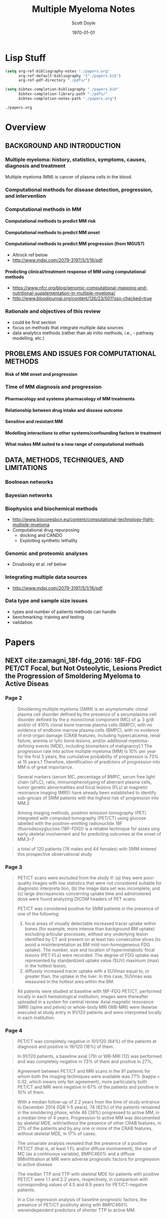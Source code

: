 #+TITLE: Multiple Myeloma Notes
#+AUTHOR: Scott Doyle
#+DATE: \today
#+FILETAGS: mm-papers
#+PROPERTY: header-args :exports none :tangle "./mm-export.bib"
#+OPTIONS: toc:nil <:nil c:nil tags:nil todo:nil H:5
#+EXCLUDE_TAGS: 
#+SELECT_TAGS: radx
#+EXPORT_FILE_NAME: papers.pdf
#+LATEX_CLASS_OPTIONS: [12pt]
#+LATEX_HEADER: \input{papers.sty}

* Lisp Stuff                                                       :noexport:

#+NAME: startup
#+BEGIN_SRC emacs-lisp
(setq org-ref-bibliography-notes "./papers.org"
      org-ref-default-bibliography '("./papers.bib")
      org-ref-pdf-directory "./pdfs/")

(setq bibtex-completion-bibliography "./papers.bib"
      bibtex-completion-library-path "./pdfs/"
      bibtex-completion-notes-path "./papers.org")

#+END_SRC

#+RESULTS: startup
: ./papers.org

# Local Variables:
# org-confirm-babel-evaluate: nil
# eval: (progn (org-babel-goto-named-src-block "startup") (org-babel-execute-src-block) (outline-hide-sublevels 1))
# End:

* Overview
** BACKGROUND AND INTRODUCTION

*** Multiple myeloma: history, statistics, symptoms, causes, diagnosis and treatment
Multiple myeloma (MM) is cancer of plasma cells in the blood. 

*** Computational methods for disease detection, progression, and intervention
*** Computational methods in MM
**** Computational methods to predict MM risk
**** Computational methods to predict MM onset
**** Computational methods to predict MM progression (from MGUS?)
- Altrock ref below
- http://www.mdpi.com/2079-3197/5/1/16/pdf

**** Predicting clinical/treatment response of MM using computational methods
- https://www.nfcr.org/blog/genomic-computational-mapping-and-nutritional-supplementation-in-multiple-myeloma/
- http://www.bloodjournal.org/content/126/23/501?sso-checked=true

*** Rationale and objectives of this review
- could be first section
- focus on methods that integrate multiple data sources
- data analytics methods (rather than ab initio methods, i.e.,  - pathway modelling, etc.)

** PROBLEMS AND ISSUES FOR COMPUTATIONAL METHODS

**** Risk of MM onset and progression

*** Time of MM diagnosis and progression
**** Pharmacology and systems pharmacology of MM treatments
**** Relationship between drug intake and disease outcome
**** Sensitive and resistant MM
**** Modelling interactions to other systems/confounding factors in treatment
**** What makes MM suited to a new range of computational methods

** DATA, METHODS, TECHNIQUES, AND LIMITATIONS
*** Boolnean networks
*** Bayesian networks
*** Biophysics and biochemical methods
- http://www.biocoresbcn.eu/content/computational-technology-fight-multiple-myeloma
- Computational drug repurposing
  - docking and CANDO
  - Exploiting synthetic lethality

*** Genomic and proteomic analyses
- Drusbosky et al. ref below

*** Integrating multiple data sources
- http://www.mdpi.com/2079-3197/5/1/16/pdf

*** Data type and sample size issues
- types and number of patients methods can handle
- benchmarking: training and testing
- validation

* Papers
** NEXT cite:zamagni_18f-fdg_2016: 18F-FDG PET/CT Focal, but Not Osteolytic, Lesions Predict the Progression of Smoldering Myeloma to Active Diseas
 :PROPERTIES:
  :Custom_ID: zamagni_18f-fdg_2016
  :AUTHOR: Zamagni {\it et al.}
  :JOURNAL: Leukemia
  :YEAR: 
  :VOLUME: 30
  :PAGES: 417--422
  :DOI: 10.1038/leu.2015.291
  :URL: http://www.nature.com/articles/leu2015291
 :END:

*** Page 2

#+BEGIN_QUOTE
Smoldering multiple myeloma (SMM) is an asymptomatic clonal plasma cell disorder
defined by the presence of a serumplasma cell disorder defined by the p
monoclonal component (MC) of ⩾ 3 g/dl and/or of 410% clonal bone marrow plasma
cells (BMPC), with no evidence of endbone marrow plasma cells (BMPC), with no
evidence of end-organ damage (CRAB features, including hypercalcemia, renal
failure, anemia or lytic bone lesions, and/or additional myeloma-defining events
(MDE), including biomarkers of malignancy).1 The progression rate into active
multiple myeloma (MM) is 10% per year for the first 5 years, the cumulative
probability of progression is 73% at 15 years.1
Therefore, identification of predictors of progression into MM is of great
importance.
#+END_QUOTE

#+BEGIN_QUOTE
Several markers (serum MC, percentage of BMPC, serum free light chain (sFLC),
ratio, immunophenotyping of aberrant plasma cells, tumor genetic abnormalities
and focal lesions (FLs) at magnetic resonance imaging (MRI)) have already been
established to identify sub-groups of SMM patients with the highest risk of
progression into MM.2

Among imaging methods, positron emission tomography (PET) integrated with
computed tomography (PET/CT) using glucose labelled with the positron-emitting
radionuclide 18F (fluorodeoxyglucose (18F-FDG)) is a reliable technique for
asses sing early skeletal involvement and for predicting outcomes at the onset
of MM.3–7
#+END_QUOTE

#+BEGIN_QUOTE
a total of 120 patients (76 males and 44 females) with
SMM entered this prospective observational study
#+END_QUOTE

*** Page 3

#+BEGIN_QUOTE

PET/CT scans were excluded from the study if: (a) they were poor-quality images
with low statistics that were not considered suitable for diagnostic interpreta
tion, (b) the image data set was incomplete, and (c) large discrepancies
concerning uptake time and administered dose were found analyzing DICOM headers
of PET scans.

PET/CT was considered positive for SMM patients in the presence of one of the
following:

1. focal areas of visually detectable increased tracer uptake within bones
   (for example, more intense than background BM uptake) excluding articular
   processes, without any underlying lesion identified by CT and present on at
   least two consecutive slices (to avoid a misinterpretation as BM mild
   non-homogeneous FDG uptake). The number, size and location of hypermetabolic
   focal lesions (PET-FLs) were recorded. The degree of FDG uptake was
   represented by standardized uptake value (SUV) maximum (max) in the hottest
   lesion;
2. diffusely increased tracer uptake with a SUVmax equal to, or greater
   than, the uptake in the liver. In this case, SUVmax was measured in the
   hottest area within the BM. 
#+END_QUOTE

#+BEGIN_QUOTE
All patients were studied at baseline with 18F-FDG PET/CT, performed
locally in each hematological institution; images were thereafter uploaded
in a system for central review. Axial magnetic resonance (MRI) (spine and
pelvis) or whole-body MRI (WB-MRI) were likewise executed at study entry
in 91/120 patients and were interpreted locally in each institution.
#+END_QUOTE

*** Page 4

#+BEGIN_QUOTE
PET/CT was completely negative in 101/120 (84%) of the patients at diagnosis and
positive in 19/120 (16%) of them.
#+END_QUOTE

#+BEGIN_QUOTE
In 91/120 patients, a baseline axial (79) or WB-MRI (12) was performed and was
completely negative in 73% of them and positive in 27%,
#+END_QUOTE

#+BEGIN_QUOTE
Agreement between PET/CT and MRI scans in the 91 patients for whom both the
imaging techniques were available was 77% (kappa = 0.32, which means only fair
agreement); more particularly both PET/CT and MRI were negative in 67% of the
patients and positive in 10% of them.
#+END_QUOTE

#+BEGIN_QUOTE
With a median follow-up of 2.2 years from the time of study entrance to December
2014 (IQR 1–5 years), 74 (62%) of the patients remained in the smoldering phase,
while 46 (38%) progressed to active MM, in a median time of 4 years. Progression
to active MM was documented by skeletal MDE, with/without the presence of other
CRAB features, in 21% of the patients and by any one or more of the CRAB
features, without skeletal MDE, in 17% of cases.
#+END_QUOTE

#+BEGIN_QUOTE
The univariate analysis revealed that the presence of a positive PET/CT (that
is, at least 1 FL and/or diffuse involvement), the size of MC (as a continuous
variable), BMPC460% and a diffuse BMinfiltration at MRI were adverse prognostic
factors for progression to active disease
#+END_QUOTE

#+BEGIN_QUOTE
The median TTP and TTP with skeletal MDE for patients with positive PET/CT were
1.1 and 2.2 years, respectively, in comparison with corresponding values of 4.5
and 6.9 years for PET/CT-negative patients.
#+END_QUOTE

#+BEGIN_QUOTE
In a Cox regression analysis of baseline prognostic factors, the
presence of PET/CT positivity along with BMPC460% wereindependent predictors of shorter TTP to active MM.
#+END_QUOTE

*** Page 5

#+BEGIN_QUOTE
In light of the advances in laboratory and imaging techniques, providing higher
sensitivity and ability to detect early damage, and of the data showing improved
outcomes with early intervention in high-risk SMM,25 diagnostic criteria were
recently updated by the IMWG.8 In particular, two major changes were
established, the first one, based on robust studies, defining those patients
carrying at least one out of three biomarkers of progression (that is, clonal
BMPC460%, sFLC ratioprog ⩾ 100 and 41 FL at MRI), with approximately 80% risk of
developing end-organ damage within 2 years from ddeveloping end-organ damage
within 2 years from diagnosis, such as active MM, requiring immediate treatment.
The second major improvement was the definition of bone lesions, within MDE, not
only on the appearance of sites of bone destruction on skeletal radiography but
also on the presence of osteolytic lesions on CT or PET/CT, thanks to the
well-recognized higher sensitivity of newer imaging techniques over WBXR, more
lesions being detected and at an earlier phase.7

#+END_QUOTE

#+BEGIN_QUOTE
18F-FDG PET/CT is a nuclear imaging procedure that combines functional imaging
(the PET part) and morphological assessment by CT, allowing high-sensitivity and
specificity detection of hypermetabolic lesions, intramedullary and
extramedullary, BM involvement and osteolytic lesions as well as exact
anatomical localization thereof. Bone lesions are identified with a resolution
limit of 0.5 cm.

#+END_QUOTE

#+BEGIN_QUOTE
This study demonstrates, for the first time to the best of our knowledge, the
prognostic significance of FLs in the absence of underlying osteolytic lesions,
as detected by 18F-FDG PET/CT, in patients with SMM for progression into active
disease.

#+END_QUOTE

#+BEGIN_QUOTE
Early detection of occult lesions may provide important benefits for patients by
preventing skeletal complications and pain, as well as promoting quality of
life.27 In addition to the identification of early skeletal destruction, in this
prospective study of 120 SMM patients we found that PET/CT can show the presence
of sites of focal hypermetabolic lesions (FLs) or diffuse BM hypermetabolism, in
the absence of osteolytic lesions, in approximately 16% of cases. Moreover, we
first provide demonstration that this imaging technique is a reliable predictor
of prognosis not only in active MM3,4 but also in SMM.

#+END_QUOTE

*** Page 6

#+BEGIN_QUOTE
In particular, the probability of progression within 2 and 3 years for patients
with positive PET/ CT was 58% and 66%, respectively, as compared with 33% and
42% for negative patients. The risk of progression into active MM increased with
the increasing number of FLs and with the increasing SUVmax value. However, the
low number of patients, when grouped for FLs, diffuse pattern or SUVmax value,
prevented us from finding an optimal cutoff to discriminate higher risk of
progression into active disease in the 80% range at 2 years.

#+END_QUOTE

#+BEGIN_QUOTE
One concern with the serial use of PET/CT in clinical trials could be the
heterogeneity of the visual criteria and the lack of inter observer
reproducibility in interpreting results. Several attempts to standardize
criteria for PET/CT imaging definitions and use of semi-quantitative SUV
evaluations are now on-going to consoli date the use of this technique as a
prognostic tool.32

#+END_QUOTE

#+BEGIN_QUOTE
Agreement between PET/CT and MRI in the 91 patients for whom both imaging
techniques were available was only fair; in particular, as already previously
demonstrated in symptomatic MM,30 MRI seemed to be more sensitive in the axial
skeleton, detecting abnormalities in 18% more patients, while PET/CT was more
sensitive in 5% of cases, out of the MRI field of view.

#+END_QUOTE

** TODO Diagnosis, Risk Stratification and Management of Monoclonal Gammopathy of Undetermined Significance and Smoldering Multiple Myeloma
 :PROPERTIES:
  :Custom_ID: van_de_donk_diagnosis_2016
  :AUTHOR: van de Donk, Mutis, Poddighe, Lokhorst \& Zweegman
  :JOURNAL: International Journal of Laboratory Hematology
  :YEAR: 
  :VOLUME: 38
  :PAGES: 110--122
  :DOI: 10.1111/ijlh.12504
  :URL: http://onlinelibrary.wiley.com/doi/10.1111/ijlh.12504/abstract
 :END:

cite:van_de_donk_diagnosis_2016

** TODO Drug Discovery and Therapeutic Delivery for the Treatment of B and T Cell Tumors
 :PROPERTIES:
  :Custom_ID: stephenson_drug_2017
  :AUTHOR: Stephenson \& Singh
  :JOURNAL: Advanced Drug Delivery Reviews
  :YEAR: 
  :VOLUME: 114
  :PAGES: 285--300
  :DOI: 10.1016/j.addr.2017.06.010
  :URL: http://www.sciencedirect.com/science/article/pii/S0169409X17300947
 :END:

cite:stephenson_drug_2017

** TODO Automatic Recognition of Myeloma Cells in Microscopic Images Using Bottleneck Algorithm, Modified Watershed and SVM Classifier
 :PROPERTIES:
  :Custom_ID: saeedizadeh_automatic_2016
  :AUTHOR: Saeedizadeh, Mehri Dehnavi, Talebi, Rabbani, Sarrafzadeh \& Vard
  :JOURNAL: Journal of Microscopy
  :YEAR: 
  :VOLUME: 261
  :PAGES: 46--56
  :DOI: 10.1111/jmi.12314
  :URL: http://onlinelibrary.wiley.com/doi/10.1111/jmi.12314/abstract
 :END:

cite:saeedizadeh_automatic_2016

** TODO International Myeloma Working Group Updated Criteria for the Diagnosis of Multiple Myeloma
 :PROPERTIES:
  :Custom_ID: rajkumar_international_2014
  :AUTHOR: Rajkumar {\it et al.}
  :JOURNAL: The Lancet Oncology
  :YEAR: 
  :VOLUME: 15
  :PAGES: e538-e548
  :DOI: 10.1016/S1470-2045(14)70442-5
  :URL: http://www.sciencedirect.com/science/article/pii/S1470204514704425
 :END:

cite:rajkumar_international_2014

** TODO Clinical and Prognostic Significance of Bone Marrow Abnormalities in the Appendicular Skeleton Detected by Low-Dose Whole-Body Multidetector Computed Tomography in Patients with Multiple Myeloma
 :PROPERTIES:
  :Custom_ID: nishida_clinical_2015
  :AUTHOR: Nishida, Matsue, Suehara, Fukumoto, Fujisawa, Takeuchi, Ouchi \& Matsue
  :JOURNAL: Blood Cancer Journal
  :YEAR: 
  :VOLUME: 5
  :PAGES: e329
  :DOI: 10.1038/bcj.2015.57
  :URL: https://www.nature.com/articles/bcj201557
 :END:

cite:nishida_clinical_2015

** TODO Bone Microstructural Changes Revealed by High-Resolution Peripheral Quantitative Computed Tomography Imaging and Elevated DKK1 and MIP-1α Levels in Patients with MGUS
 :PROPERTIES:
  :Custom_ID: ng_bone_2011
  :AUTHOR: Ng {\it et al.}
  :JOURNAL: Blood
  :YEAR: 
  :VOLUME: 118
  :PAGES: 6529--6534
  :DOI: 10.1182/blood-2011-04-351437
  :URL: http://www.bloodjournal.org/content/118/25/6529
 :END:

cite:ng_bone_2011

** TODO Prospective Comparison of Conventional Radiography, Low-Dose Computed Tomography and Magnetic Resonance Imaging in Monoclonal Gammopathies
 :PROPERTIES:
  :Custom_ID: minarik_prospective_2016
  :AUTHOR: Minarik, Krhovska, Hrbek, Pika, Bacovsky, Herman \& Scudla
  :JOURNAL: Biomedical Papers
  :YEAR: 
  :VOLUME: 160
  :PAGES: 305--309
  :DOI: 10.5507/bp.2015.064
  :URL: http://biomed.papers.upol.cz/doi/10.5507/bp.2015.064.html
 :END:

cite:minarik_prospective_2016

** TODO Multiple Myeloma: 18F-FDG-PET/CT and Diagnostic Imaging
 :PROPERTIES:
  :Custom_ID: mihailovic_multiple_2015
  :AUTHOR: Mihailovic \& Goldsmith
  :JOURNAL: Seminars in Nuclear Medicine
  :YEAR: 
  :VOLUME: 45
  :PAGES: 16--31
  :DOI: 10.1053/j.semnuclmed.2014.08.002
  :URL: http://www.seminarsinnuclearmedicine.com/article/S0001-2998(14)00070-1/abstract
 :END:

cite:mihailovic_multiple_2015

** TODO Predictive Value of Longitudinal Whole-Body Magnetic Resonance Imaging in Patients with Smoldering Multiple Myeloma
 :PROPERTIES:
  :Custom_ID: merz_predictive_2014
  :AUTHOR: Merz {\it et al.}
  :JOURNAL: Leukemia
  :YEAR: 
  :VOLUME: 28
  :PAGES: 1902--1908
  :DOI: 10.1038/leu.2014.75
  :URL: https://www.nature.com/articles/leu201475
 :END:

cite:merz_predictive_2014
** TODO Determining the Significance of MGUS
 :PROPERTIES:
  :Custom_ID: merlini_determining_2014
  :AUTHOR: Merlini
  :JOURNAL: Blood
  :YEAR: 
  :VOLUME: 123
  :PAGES: 305--307
  :DOI: 10.1182/blood-2013-12-539940
  :URL: http://www.bloodjournal.org/content/123/3/305
 :END:

cite:merlini_determining_2014
** TODO Fully Automated Classification of Bone Marrow Infiltration in Low-Dose CT of Patients with Multiple Myeloma Based on Probabilistic Density Model and Supervised Learning
 :PROPERTIES:
  :Custom_ID: martinez-martinez_fully_2016
  :AUTHOR: Martínez-Martínez, Kybic, Lambert \& Mecková
  :JOURNAL: Computers in Biology and Medicine
  :YEAR: 
  :VOLUME: 71
  :PAGES: 57--66
  :DOI: 10.1016/j.compbiomed.2016.02.001
  :URL: http://linkinghub.elsevier.com/retrieve/pii/S0010482516300208
 :END:

cite:martinez-martinez_fully_2016
** TODO A Magnetic Resonance Imaging-Based Prognostic Scoring System to Predict Outcome in Transplant-Eligible Patients with Multiple Myeloma
 :PROPERTIES:
  :Custom_ID: mai_magnetic_2015
  :AUTHOR: Mai {\it et al.}
  :JOURNAL: Haematologica
  :YEAR: 
  :VOLUME: 100
  :PAGES: 818--825
  :DOI: 10.3324/haematol.2015.124115
  :URL: http://www.haematologica.org/content/100/6/818
 :END:

cite:mai_magnetic_2015
** TODO Identification of the Potential Risk Factors for Monoclonal Gammopathy of Undetermined Significance of Progression
 :PROPERTIES:
  :Custom_ID: li_identification_2015
  :AUTHOR: Li, Du \& Hou
  :JOURNAL: Hematology
  :YEAR: 
  :VOLUME: 20
  :PAGES: 11--17
  :DOI: 10.1179/1607845414Y.0000000163
  :URL: https://doi.org/10.1179/1607845414Y.0000000163
 :END:

cite:li_identification_2015
** TODO Automatic Bone Marrow Segmentation for PETCT Imaging in Multiple Myeloma
 :PROPERTIES:
  :Custom_ID: leydon_automatic_2016
  :AUTHOR: Leydon, O’Connell, Greene \& Curran
  :JOURNAL: Physica Medica: European Journal of Medical Physics
  :YEAR: 
  :VOLUME: 32
  :PAGES: 242
  :DOI: 10.1016/j.ejmp.2016.07.508
  :URL: http://www.physicamedica.com/article/S1120-1797(16)30641-X/abstract
 :END:

cite:leydon_automatic_2016
** TODO Monoclonal Gammopathy of Undetermined Significance (MGUS) and Smoldering (Asymptomatic) Multiple Myeloma: IMWG Consensus Perspectives Risk Factors for Progression and Guidelines for Monitoring and Management
 :PROPERTIES:
  :Custom_ID: kyle_monoclonal_2010
  :AUTHOR: Kyle {\it et al.}
  :JOURNAL: Leukemia
  :YEAR: 
  :VOLUME: 24
  :PAGES: 1121--1127
  :DOI: 10.1038/leu.2010.60
  :URL: https://www.nature.com/articles/leu201060
 :END:

cite:kyle_monoclonal_2010
** TODO Quantitative Diffusion-Weighted Imaging of the Bone Marrow: An Adjunct Tool for the Diagnosis of a Diffuse MR Imaging Pattern in Patients with Multiple Myeloma
 :PROPERTIES:
  :Custom_ID: koutoulidis_quantitative_2016
  :AUTHOR: Koutoulidis {\it et al.}
  :JOURNAL: Radiology
  :YEAR: 
  :VOLUME: 282
  :PAGES: 484--493
  :DOI: 10.1148/radiol.2016160363
  :URL: http://pubs.rsna.org/doi/abs/10.1148/radiol.2016160363
 :END:

cite:koutoulidis_quantitative_2016
** TODO Guidelines for the Use of Imaging in the Management of Myeloma
 :PROPERTIES:
  :Custom_ID: dsa_guidelines_2007
  :AUTHOR: D'Sa, Abildgaard, Tighe, Shaw \& Hall-Craggs
  :JOURNAL: British Journal of Haematology
  :YEAR: 
  :VOLUME: 137
  :PAGES: 49--63
  :DOI: 10.1111/j.1365-2141.2007.06491.x
  :URL: http://onlinelibrary.wiley.com/doi/10.1111/j.1365-2141.2007.06491.x/abstract
 :END:

cite:dsa_guidelines_2007
** TODO Role of Magnetic Resonance Imaging in the Management of Patients With Multiple Myeloma: A Consensus Statement
 :PROPERTIES:
  :Custom_ID: dimopoulos_role_2015
  :AUTHOR: Dimopoulos {\it et al.}
  :JOURNAL: Journal of Clinical Oncology
  :YEAR: 
  :VOLUME: 33
  :PAGES: 657--664
  :DOI: 10.1200/JCO.2014.57.9961
  :URL: http://ascopubs.org/doi/10.1200/JCO.2014.57.9961
 :END:

cite:dimopoulos_role_2015
** TODO Clinical, Genomic, and Imaging Predictors of Myeloma Progression from Asymptomatic Monoclonal Gammopathies (SWOG S0120)
 :PROPERTIES:
  :Custom_ID: dhodapkar_clinical_2014
  :AUTHOR: Dhodapkar {\it et al.}
  :JOURNAL: Blood
  :YEAR: 
  :VOLUME: 123
  :PAGES: 78--85
  :DOI: 10.1182/blood-2013-07-515239
  :URL: http://www.bloodjournal.org/content/123/1/78
 :END:

cite:dhodapkar_clinical_2014
** TODO Prognostic Biomarkers in the Progression From MGUS to Multiple Myeloma: A Systematic Review
 :PROPERTIES:
  :Custom_ID: cosemans_prognostic_2018
  :AUTHOR: Cosemans {\it et al.}
  :JOURNAL: Clinical Lymphoma Myeloma and Leukemia
  :YEAR: 
  :VOLUME: 
  :PAGES: 
  :DOI: 10.1016/j.clml.2018.02.011
  :URL: http://www.sciencedirect.com/science/article/pii/S2152265017314015
 :END:

cite:cosemans_prognostic_2018
** TODO Guidelines for the Use of Imaging in the Management of Patients with Myeloma
 :PROPERTIES:
  :Custom_ID: chantry_guidelines_2017
  :AUTHOR: Chantry, Kazmi, Barrington, Goh, Mulholland, Streetly, Lai, Pratt \& the British Society for Haematology Guidelines
  :JOURNAL: British Journal of Haematology
  :YEAR: 
  :VOLUME: 178
  :PAGES: 380--393
  :DOI: 10.1111/bjh.14827
  :URL: http://onlinelibrary.wiley.com/doi/10.1111/bjh.14827/abstract
 :END:

cite:chantry_guidelines_2017

** TODO Use of Genomic Information to Predict Treatment Response in Multiple Myeloma Patients By Computational Mapping of Protein Network Disturbances
 :PROPERTIES:
  :Custom_ID: drusbosky_use_2016
  :AUTHOR: Drusbosky {\it et al.}
  :JOURNAL: Blood
  :YEAR: 
  :VOLUME: 128
  :PAGES: 2099--2099
  :DOI: 10.1182/blood.V128.22.2099.2099
  :URL: https://doi.org/10.1182/blood.V128.22.2099.2099
 :END:

cite:drusbosky_use_2016
** TODO Novel Computational Method for Predicting Polytherapy Switching Strategies to Overcome Tumor Heterogeneity and Evolution
 :PROPERTIES:
  :Custom_ID: jonsson_novel_2017
  :AUTHOR: Jonsson {\it et al.}
  :JOURNAL: Scientific Reports
  :YEAR: 
  :VOLUME: 7
  :PAGES: 44206
  :DOI: 10.1038/srep44206
  :URL: https://www.nature.com/articles/srep44206
 :END:

cite:jonsson_novel_2017
** TODO A Hybrid Computation Model to Describe the Progression of Multiple Myeloma and Its Intra-Clonal Heterogeneity
 :PROPERTIES:
  :Custom_ID: bouchnita_hybrid_2017
  :AUTHOR: Bouchnita, Belmaati, Aboulaich, Koury \& Volpert
  :JOURNAL: Computation
  :YEAR: 
  :VOLUME: 5
  :PAGES: 16
  :DOI: 10.3390/computation5010016
  :URL: https://www.mdpi.com/2079-3197/5/1/16
 :END:

cite:bouchnita_hybrid_2017
** TODO Estimating Mono- and Bi-Phasic Regression Parameters Using a Mixture Piecewise Linear Bayesian Hierarchical Model
 :PROPERTIES:
  :Custom_ID: zhao_estimating_2017
  :AUTHOR: Zhao, Catalano, DeGruttola \& Michor
  :JOURNAL: PLOS ONE
  :YEAR: 
  :VOLUME: 12
  :PAGES: e0180756
  :DOI: 10.1371/journal.pone.0180756
  :URL: https://journals.plos.org/plosone/article?id=10.1371/journal.pone.0180756
 :END:

cite:zhao_estimating_2017
** TODO Analysis of the Genomic Landscape of Multiple Myeloma Highlights Novel Prognostic Markers and Disease Subgroups
 :PROPERTIES:
  :Custom_ID: bolli_analysis_2018
  :AUTHOR: Bolli {\it et al.}
  :JOURNAL: Leukemia
  :YEAR: 
  :VOLUME: 32
  :PAGES: 2604--2616
  :DOI: 10.1038/s41375-018-0037-9
  :URL: 
 :END:

cite:bolli_analysis_2018
** TODO Boolean Network Modeling in Systems Pharmacology
 :PROPERTIES:
  :Custom_ID: bloomingdale_boolean_2018
  :AUTHOR: Bloomingdale, Nguyen, Niu \& Mager
  :JOURNAL: Journal of pharmacokinetics and pharmacodynamics
  :YEAR: 
  :VOLUME: 45
  :PAGES: 159--180
  :DOI: 10.1007/s10928-017-9567-4
  :URL: https://www.ncbi.nlm.nih.gov/pmc/articles/PMC6531050/
 :END:

cite:bloomingdale_boolean_2018
** TODO Where We Were, Where We Are, Where We Are Going: Progress in Multiple Myeloma
 :PROPERTIES:
  :Custom_ID: bergsagel_where_2014
  :AUTHOR: Bergsagel
  :JOURNAL: American Society of Clinical Oncology Educational Book. American Society of Clinical Oncology. Annual Meeting
  :YEAR: 
  :VOLUME: 
  :PAGES: 199--203
  :DOI: 10.14694/EdBook_AM.2014.34.199
  :URL: 
 :END:

cite:bergsagel_where_2014
** TODO Computational Model of Progression to Multiple Myeloma Identifies Optimum Screening Strategies
 :PROPERTIES:
  :Custom_ID: altrock_computational_2018
  :AUTHOR: Altrock, Ferlic, Galla, Tomasson \& Michor
  :JOURNAL: JCO Clinical Cancer Informatics
  :YEAR: 
  :VOLUME: 
  :PAGES: 1--12
  :DOI: 10.1200/CCI.17.00131
  :URL: https://ascopubs.org/doi/full/10.1200/CCI.17.00131
 :END:

cite:altrock_computational_2018
